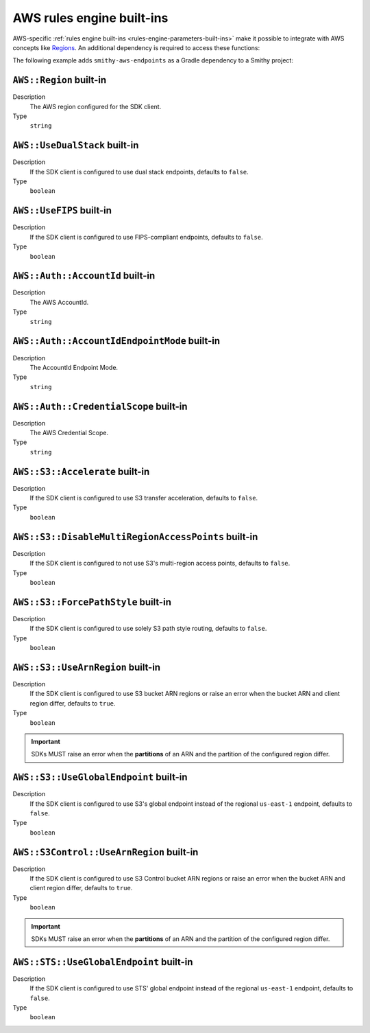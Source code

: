 .. _rules-engine-aws-built-ins:

==========================
AWS rules engine built-ins
==========================

AWS-specific :ref:`rules engine built-ins <rules-engine-parameters-built-ins>`
make it possible to integrate with AWS concepts like `Regions`_. An additional
dependency is required to access these functions:

The following example adds ``smithy-aws-endpoints`` as a Gradle dependency
to a Smithy project:

.. tab:: Gradle

    .. code-block:: kotlin

        dependencies {
            ...
            implementation("software.amazon.smithy:smithy-aws-endpoints:__smithy_version__")
            ...
        }

.. tab:: smithy-build.json

    .. code-block:: json

        {
            "maven": {
                "dependencies": [
                    "software.amazon.smithy:smithy-aws-endpoints:__smithy_version__"
                ]
            }
        }


.. _rules-engine-aws-built-ins-region:

``AWS::Region`` built-in
========================

Description
    The AWS region configured for the SDK client.
Type
    ``string``


.. _rules-engine-aws-built-ins-use-dualstack:

``AWS::UseDualStack`` built-in
==============================

Description
    If the SDK client is configured to use dual stack endpoints, defaults to
    ``false``.
Type
    ``boolean``


.. _rules-engine-aws-built-ins-use-fips:

``AWS::UseFIPS`` built-in
=========================

Description
    If the SDK client is configured to use FIPS-compliant endpoints, defaults
    to ``false``.
Type
    ``boolean``

.. _rules-engine-aws-built-ins-account-id:

``AWS::Auth::AccountId`` built-in
=================================

Description
    The AWS AccountId.
Type
    ``string``

.. _rules-engine-aws-built-ins-account-id-endpoint-mode:

``AWS::Auth::AccountIdEndpointMode`` built-in
=============================================

Description
    The AccountId Endpoint Mode.
Type
    ``string``

.. _rules-engine-aws-built-ins-credential-scope:

``AWS::Auth::CredentialScope`` built-in
=======================================

Description
    The AWS Credential Scope.
Type
    ``string``

.. _rules-engine-aws-built-ins-s3-accelerate:

``AWS::S3::Accelerate`` built-in
================================

Description
    If the SDK client is configured to use S3 transfer acceleration, defaults
    to ``false``.
Type
    ``boolean``


.. _rules-engine-aws-built-ins-s3-disable-mrap:

``AWS::S3::DisableMultiRegionAccessPoints`` built-in
====================================================

Description
    If the SDK client is configured to not use S3's multi-region access points,
    defaults to ``false``.
Type
    ``boolean``


.. _rules-engine-aws-built-ins-s3-force-path-style:

``AWS::S3::ForcePathStyle`` built-in
====================================

Description
    If the SDK client is configured to use solely S3 path style routing,
    defaults to ``false``.
Type
    ``boolean``


.. _rules-engine-aws-built-ins-s3-use-arn-region:

``AWS::S3::UseArnRegion`` built-in
==================================

Description
    If the SDK client is configured to use S3 bucket ARN regions or raise an
    error when the bucket ARN and client region differ, defaults to ``true``.
Type
    ``boolean``

.. important::
    SDKs MUST raise an error when the **partitions** of an ARN and the
    partition of the configured region differ.


.. _rules-engine-aws-built-ins-s3-use-global-endpoint:

``AWS::S3::UseGlobalEndpoint`` built-in
=======================================

Description
    If the SDK client is configured to use S3's global endpoint instead of the
    regional ``us-east-1`` endpoint, defaults to ``false``.
Type
    ``boolean``


.. _rules-engine-aws-built-ins-s3-control-use-arn-region:

``AWS::S3Control::UseArnRegion`` built-in
=========================================

Description
    If the SDK client is configured to use S3 Control bucket ARN regions or
    raise an error when the bucket ARN and client region differ, defaults to
    ``true``.
Type
    ``boolean``

.. important::
    SDKs MUST raise an error when the **partitions** of an ARN and the
    partition of the configured region differ.


.. _rules-engine-aws-built-ins-sts-use-global-endpoint:

``AWS::STS::UseGlobalEndpoint`` built-in
========================================

Description
    If the SDK client is configured to use STS' global endpoint instead of the
    regional ``us-east-1`` endpoint, defaults to ``false``.
Type
    ``boolean``

.. _Regions: https://docs.aws.amazon.com/whitepapers/latest/get-started-documentdb/aws-regions-and-availability-zones.html
